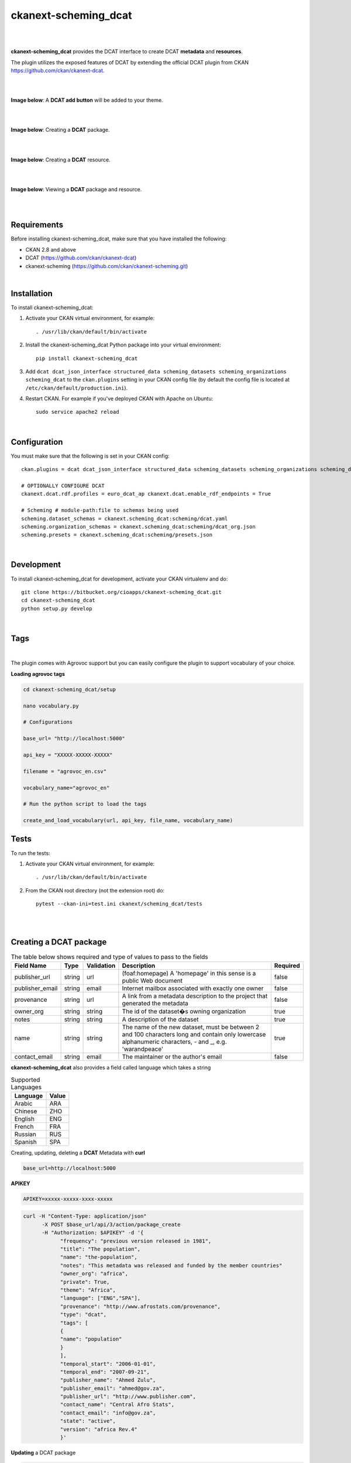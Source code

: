 ckanext-scheming_dcat
=====================================

|
|

**ckanext-scheming_dcat** provides the DCAT interface to create DCAT **metadata** and **resources**.

The plugin utilizes the exposed features of DCAT by extending the official DCAT plugin from CKAN https://github.com/ckan/ckanext-dcat.

|
|

**Image below**: A **DCAT add button** will be added to your theme.

|

.. image:: docs/img/add_dcat_dataset.png
    :alt: DCAT add button

|

**Image below**: Creating a **DCAT** package.

|

.. image:: docs/img/create_dcat_package.png
    :alt: Creating a DCAT package

|

**Image below**: Creating a **DCAT** resource.

|

.. image:: docs/img/dcat_resource_create.png
    :alt: Creating a DCAT resource

|

**Image below**: Viewing a **DCAT** package and resource.

|

.. image:: docs/img/dcat_view.png
    :alt: Viewing a DCAT package and resource

|

Requirements
------------

Before installing ckanext-scheming_dcat, make sure that you have installed the following:

* CKAN 2.8 and above
* DCAT (https://github.com/ckan/ckanext-dcat)
* ckanext-scheming (https://github.com/ckan/ckanext-scheming.git)

|

Installation
------------

To install ckanext-scheming_dcat:

1. Activate your CKAN virtual environment, for example::

     . /usr/lib/ckan/default/bin/activate

2. Install the ckanext-scheming_dcat Python package into your virtual environment::

     pip install ckanext-scheming_dcat



3. Add ``dcat dcat_json_interface structured_data scheming_datasets scheming_organizations scheming_dcat`` to the ``ckan.plugins`` setting in your CKAN
   config file (by default the config file is located at
   ``/etc/ckan/default/production.ini``).

4. Restart CKAN. For example if you've deployed CKAN with Apache on Ubuntu::

     sudo service apache2 reload


|

Configuration
-------------

You must make sure that the following is set in your CKAN config::

    ckan.plugins = dcat dcat_json_interface structured_data scheming_datasets scheming_organizations scheming_dcat

    # OPTIONALLY CONFIGURE DCAT
    ckanext.dcat.rdf.profiles = euro_dcat_ap ckanext.dcat.enable_rdf_endpoints = True

    # Scheming # module-path:file to schemas being used
    scheming.dataset_schemas = ckanext.scheming_dcat:scheming/dcat.yaml
    scheming.organization_schemas = ckanext.scheming_dcat:scheming/dcat_org.json
    scheming.presets = ckanext.scheming_dcat:scheming/presets.json

|

Development
-----------

To install ckanext-scheming_dcat for development, activate your CKAN virtualenv and do::

    git clone https://bitbucket.org/cioapps/ckanext-scheming_dcat.git
    cd ckanext-scheming_dcat
    python setup.py develop

|

Tags
----

|

The plugin comes with Agrovoc support but you can easily configure the plugin to support vocabulary of your choice.

**Loading agrovoc tags**



.. code::

    cd ckanext-scheming_dcat/setup

    nano vocabulary.py

    # Configurations

    base_url= "http://localhost:5000"

    api_key = "XXXXX-XXXXX-XXXXX"

    filename = "agrovoc_en.csv"

    vocabulary_name="agrovoc_en"

    # Run the python script to load the tags

    create_and_load_vocabulary(url, api_key, file_name, vocabulary_name)




Tests
-----

To run the tests:

1. Activate your CKAN virtual environment, for example::

     . /usr/lib/ckan/default/bin/activate


2. From the CKAN root directory (not the extension root) do::

    pytest --ckan-ini=test.ini ckanext/scheming_dcat/tests

|
|

Creating a DCAT package
-----------------------
    
.. list-table:: The table below shows required and type of values to pass to the fields
   :header-rows: 1

   * - Field Name
     - Type
     - Validation
     - Description
     - Required
   * - publisher_url
     - string
     - url
     - (foaf:homepage) A 'homepage' in this sense is a public Web document
     - false
   * - publisher_email
     - string
     - email
     - Internet mailbox associated with exactly one owner
     - false
   * - provenance
     - string
     - url
     - A link from a metadata description to the project that generated the metadata
     - false
   * - owner_org
     - string
     - string
     - The id of the dataset�s owning organization
     - true
   * - notes
     - string
     - string
     - A description of the dataset
     - true
   * - name
     - string
     - string
     - The name of the new dataset, must be between 2 and 100 characters long and contain only lowercase alphanumeric characters, - and _, e.g. 'warandpeace'
     - true
   * - contact_email
     - string
     - email
     - The maintainer or the author's email
     - false
     
**ckanext-scheming_dcat** also provides a field called language which takes a string

.. list-table:: Supported Languages
   :header-rows: 1

   * - Language
     - Value
   * - Arabic
     - ARA
   * - Chinese
     - ZHO
   * - English
     - ENG
   * - French
     - FRA
   * - Russian
     - RUS
   * - Spanish
     - SPA
     

Creating, updating, deleting a **DCAT** Metadata with **curl**

.. code::

    base_url=http://localhost:5000


**APIKEY**

.. code::

    APIKEY=xxxxx-xxxxx-xxxx-xxxxx


.. code::

    curl -H "Content-Type: application/json"
          -X POST $base_url/api/3/action/package_create
          -H "Authorization: $APIKEY" -d '{
                "frequency": "previous version released in 1981",
                "title": "The population",
                "name": "the-population",
                "notes": "This metadata was released and funded by the member countries"
                "owner_org": "africa",
                "private": True,
                "theme": "Africa",
                "language": ["ENG","SPA"],
                "provenance": "http://www.afrostats.com/provenance",
                "type": "dcat",
                "tags": [
                {
                "name": "population"
                }
                ],
                "temporal_start": "2006-01-01",
                "temporal_end": "2007-09-21",
                "publisher_name": "Ahmed Zulu",
                "publisher_email": "ahmed@gov.za",
                "publisher_url": "http://www.publisher.com",
                "contact_name": "Central Afro Stats",
                "contact_email": "info@gov.za",
                "state": "active",
                "version": "africa Rev.4"
                }'


**Updating**  a DCAT package

.. code::

    curl -X PATCH $base_url/api/3/action/package_update
          -H "Authorization: $APIKEY"
          -F "id=the-population" -F "description= The metadata also includes data from Asia and Europe"


**Deleting** a DCAT package

.. code::

    curl -H "Content-Type: application/json"
          -X POST $base_url/api/3/action/package_delete
          -H "Authorization: $APIKEY" -d '{
            "id": "the-population"
            }'


**Creating** a DCAT resource

.. code::

    curl  -H "Content-Type: application/json"
          -X POST $base_url/api/3/action/resource_create
          -H "Authorization: $APIKEY" -d '{
            "package_id": "the-population",
            "url": "data.gov.com/transport",
            "name": "Bus numbers",
            "description": "The number of buses per city in Africa",
            "format": "HTML",
            "license": "http://www.opendefinition.org/licenses/odc-pddl",
            "status": "Operational",
            "language":["ENG","RUS"],
            "download_url": "http://www.data.com/download",
            "issued": "2006-05-01"
            }'

**Creating** a DCAT resource with a file upload

.. code::

    curl  -X POST $base_url/api/3/action/resource_create
          -H "Authorization: $APIKEY"
          -F "name=national-parks" -F "package_id=the-population" -F "description=The number of national parks" -F "upload=@./national-parks.csv"



**Updating**  a DCAT resource

.. code::

    curl -X PATCH $base_url/api/3/action/resource_update
          -H "Authorization: $APIKEY"
          -F "id=xxxx-xxxx-xxxx" -F "description=The number of nationals in Sub Saharan Africa"


**Deleting**  a DCAT resource

.. code::

    curl -X POST $base_url/api/3/action/resource_delete
         -H "Authorization: $APIKEY" -d '{
         "id": "xxxx-xxxx-xxxx"
        }'


